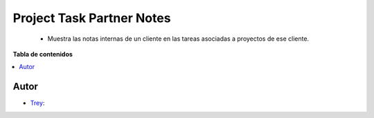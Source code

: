 ==========================
Project Task Partner Notes
==========================

.. |badge1| image:: https://img.shields.io/badge/licence-AGPL--3-blue.png
    :target: http://www.gnu.org/licenses/agpl-3.0-standalone.html
    :alt: License: AGPL-3

|badge1|

    * Muestra las notas internas de un cliente en las tareas asociadas a proyectos de ese cliente.

**Tabla de contenidos**

.. contents::
   :local:


Autor
~~~~~

* `Trey <https://www.trey.es>`__:

